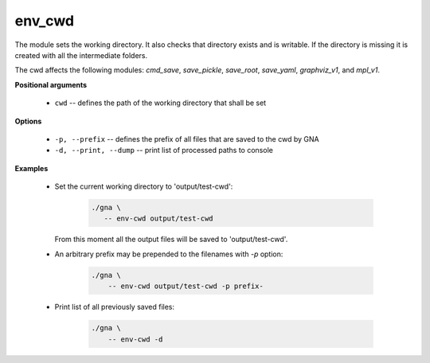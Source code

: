 env_cwd
"""""""

The module sets the working directory. It also checks that directory exists and is writable. If the directory is missing it is created with all the intermediate folders.

The cwd affects the following modules: *cmd_save*, *save_pickle*, *save_root*, *save_yaml*, *graphviz_v1*, and *mpl_v1*.

**Positional arguments**

    * ``cwd`` -- defines the path of the working directory that shall be set

**Options**

    * ``-p, --prefix`` -- defines the prefix of all files that are saved to the cwd by GNA

    * ``-d, --print, --dump`` -- print list of processed paths to console

**Examples**

    * Set the current working directory to 'output/test-cwd':

        .. code-block:: bash

            ./gna \ 
               -- env-cwd output/test-cwd
   
      From this moment all the output files will be saved to 'output/test-cwd'.

    * An arbitrary prefix may be prepended to the filenames with `-p` option:

        .. code-block:: bash

            ./gna \ 
                -- env-cwd output/test-cwd -p prefix-

    * Print list of all previously saved files:

        .. code-block:: bash

            ./gna \ 
                -- env-cwd -d
